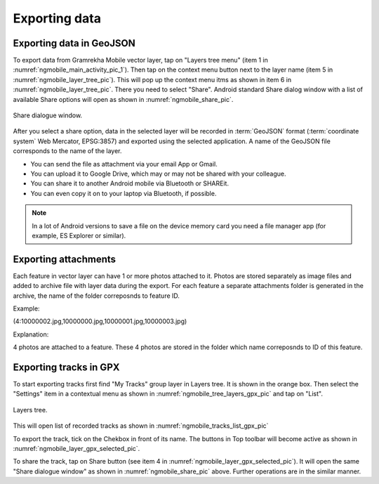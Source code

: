.. sectionauthor:: Dmitry Baryshnikov <dmitry.baryshnikov@nextgis.ru>

.. _ngmobile_share:

Exporting data
===============

.. _ngmobile_export_vector:

Exporting data in GeoJSON
---------------------------

To export data from Gramrekha Mobile vector layer, tap on "Layers tree menu" (item 1 in :numref:`ngmobile_main_activity_pic_1`). Then tap on the context menu button next to the layer name (item 5 in :numref:`ngmobile_layer_tree_pic`). This will pop up the context menu itms as shown in item 6 in :numref:`ngmobile_layer_tree_pic`. There you need to select "Share". Android standard Share dialog window with a list of available Share options will open as shown in :numref:`ngmobile_share_pic`.

.. figure:: _static/ngmobile_share.png
   :name: ngmobile_share_pic
   :align: center
   :height: 10cm
   
   Share dialogue window.
   
After you select a share option, data in the selected layer will be recorded in :term:`GeoJSON` format (:term:`coordinate system` Web Mercator, EPSG:3857) and exported using the selected application. A name of the GeoJSON file corresponds to the name of the layer.

* You can send the file as attachment via your email App or Gmail.
* You can upload it to Google Drive, which may or may not be shared with your colleague.
* You can share it to another Android mobile via Bluetooth or SHAREit.
* You can even copy it on to your laptop via Bluetooth, if possible.

.. note::
   In a lot of Android versions to save a file on the device memory card you need a file manager app (for example, ES Explorer or similar).

Exporting attachments
-----------------------

Each feature in vector layer can have 1 or more photos attached to it. Photos are stored separately as image files and added to archive file with layer data during the export. For each feature a separate attachments folder is generated in the archive, the name of the folder correposnds to feature ID.

Example:

(4:10000002.jpg,10000000.jpg,10000001.jpg,10000003.jpg)

Explanation:

4 photos are attached to a feature. These 4 photos are stored in the folder which name correposnds to ID of this feature.

.. _ngmobile_export_GPX:

Exporting tracks in GPX
------------------------

To start exporting tracks first find "My Tracks" group layer in Layers tree. It is shown in the orange box. Then select the "Settings" item in a contextual menu as shown in :numref:`ngmobile_tree_layers_gpx_pic` and tap on "List". 

.. figure:: _static/tree_layers_gpx.png
   :name: ngmobile_tree_layers_gpx_pic
   :align: center
   :height: 10cm

   Layers tree.

This will open list of recorded tracks as shown in :numref:`ngmobile_tracks_list_gpx_pic`

To export the track, tick on the Chekbox in front of its name. The buttons in Top toolbar will become active as shown in :numref:`ngmobile_layer_gpx_selected_pic`.

To share the track, tap on Share button (see item 4 in :numref:`ngmobile_layer_gpx_selected_pic`). It will open the same "Share dialogue window" as shown in :numref:`ngmobile_share_pic` above. Further operations are in the similar manner. 
